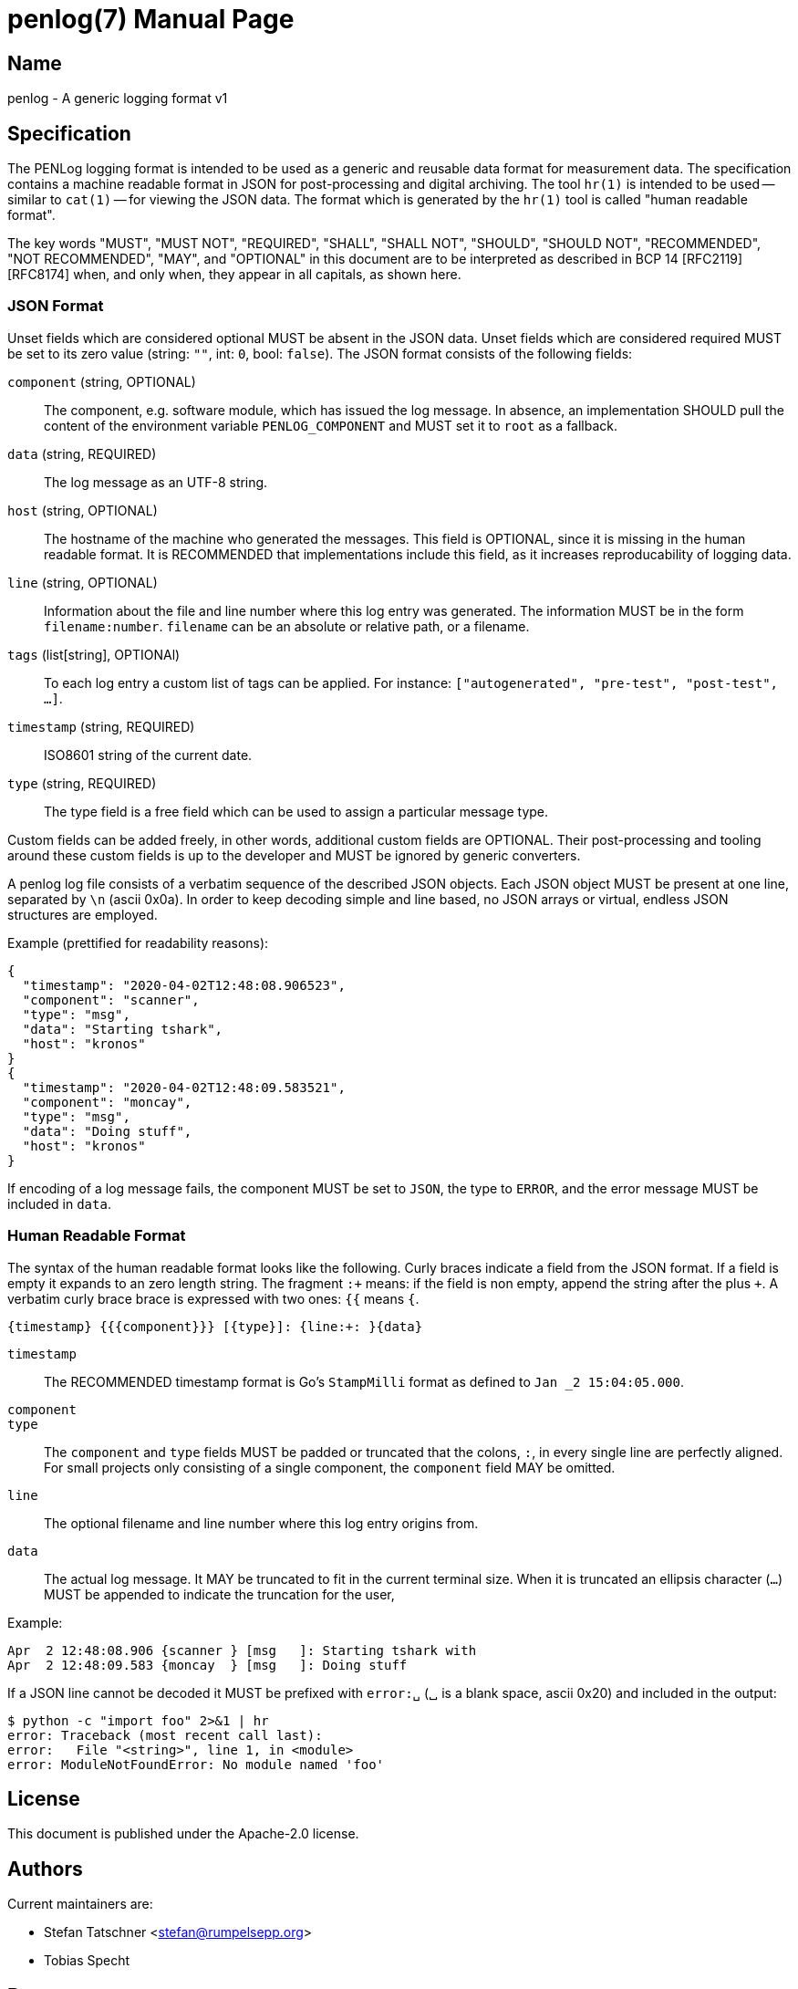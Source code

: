 = penlog(7)
:doctype:    manpage
:man source: penlog

== Name

penlog - A generic logging format v1

== Specification

The PENLog logging format is intended to be used as a generic and reusable data format for measurement data.
The specification contains a machine readable format in JSON for post-processing and digital archiving.
The tool `hr(1)` is intended to be used -- similar to `cat(1)` -- for viewing the JSON data.
The format which is generated by the `hr(1)` tool is called "human readable format".

The key words "MUST", "MUST NOT", "REQUIRED", "SHALL", "SHALL NOT", "SHOULD", "SHOULD NOT", "RECOMMENDED", "NOT RECOMMENDED", "MAY", and "OPTIONAL" in this document are to be interpreted as described in BCP 14 [RFC2119] [RFC8174] when, and only when, they appear in all capitals, as shown here.

=== JSON Format

Unset fields which are considered optional MUST be absent in the JSON data.
Unset fields which are considered required MUST be set to its zero value (string: `""`, int: `0`, bool: `false`).
The JSON format consists of the following fields:

`component` (string, OPTIONAL)::
    The component, e.g. software module, which has issued the log message.
    In absence, an implementation SHOULD pull the content of the environment variable `PENLOG_COMPONENT` and MUST set it to `root` as a fallback.

`data` (string, REQUIRED)::
    The log message as an UTF-8 string.

`host` (string, OPTIONAL)::
    The hostname of the machine who generated the messages.
    This field is OPTIONAL, since it is missing in the human readable format.
    It is RECOMMENDED that implementations include this field, as it increases reproducability of logging data.

`line` (string, OPTIONAL)::
    Information about the file and line number where this log entry was generated.
    The information MUST be in the form `filename:number`.
    `filename` can be an absolute or relative path, or a filename.

`tags` (list[string], OPTIONAl)::
    To each log entry a custom list of tags can be applied.
    For instance: `["autogenerated", "pre-test", "post-test", …]`.

`timestamp` (string, REQUIRED)::
    ISO8601 string of the current date.

`type` (string, REQUIRED)::
    The type field is a free field which can be used to assign a particular message type.

Custom fields can be added freely, in other words, additional custom fields are OPTIONAL.
Their post-processing and tooling around these custom fields is up to the developer and MUST be ignored by generic converters.

A penlog log file consists of a verbatim sequence of the described JSON objects.
Each JSON object MUST be present at one line, separated by `\n` (ascii 0x0a).
In order to keep decoding simple and line based, no JSON arrays or virtual, endless JSON structures are employed.

Example (prettified for readability reasons):

    {
      "timestamp": "2020-04-02T12:48:08.906523",
      "component": "scanner",
      "type": "msg",
      "data": "Starting tshark",
      "host": "kronos"
    }
    {
      "timestamp": "2020-04-02T12:48:09.583521",
      "component": "moncay",
      "type": "msg",
      "data": "Doing stuff",
      "host": "kronos"
    }

If encoding of a log message fails, the component MUST be set to `JSON`, the type to `ERROR`, and the error message MUST be included in `data`.

=== Human Readable Format

The syntax of the human readable format looks like the following.
Curly braces indicate a field from the JSON format.
If a field is empty it expands to an zero length string.
The fragment `:+` means: if the field is non empty, append the string after the plus `+`.
A verbatim curly brace brace is expressed with two ones: `{{` means `{`.

    {timestamp} {{{component}}} [{type}]: {line:+: }{data}

`timestamp`::
    The RECOMMENDED timestamp format is Go's `StampMilli` format as defined to `Jan _2 15:04:05.000`.

`component`::
`type`::
    The `component` and `type` fields MUST be padded or truncated that the colons, `:`, in every single line are perfectly aligned.
    For small projects only consisting of a single component, the `component` field MAY be omitted.

`line`::
    The optional filename and line number where this log entry origins from.

`data`::
    The actual log message.
    It MAY be truncated to fit in the current terminal size.
    When it is truncated an ellipsis character (`…`) MUST be appended to indicate the truncation for the user,

Example:

    Apr  2 12:48:08.906 {scanner } [msg   ]: Starting tshark with
    Apr  2 12:48:09.583 {moncay  } [msg   ]: Doing stuff

If a JSON line cannot be decoded it MUST be prefixed with `error:␣` (␣ is a blank space, ascii 0x20) and included in the output:

    $ python -c "import foo" 2>&1 | hr
    error: Traceback (most recent call last):
    error:   File "<string>", line 1, in <module>
    error: ModuleNotFoundError: No module named 'foo'

== License

This document is published under the Apache-2.0 license.

== Authors

Current maintainers are:

* Stefan Tatschner <stefan@rumpelsepp.org>
* Tobias Specht

== Bugs

This project is maintained on Github: https://github.com/Fraunhofer-AISEC/penlog.

== See Also

hr(1)
